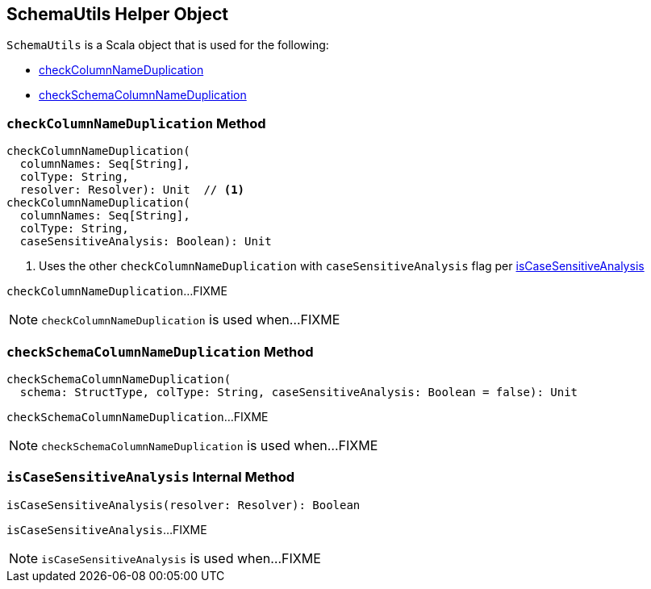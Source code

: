 == [[SchemaUtils]] SchemaUtils Helper Object

`SchemaUtils` is a Scala object that is used for the following:

* <<checkColumnNameDuplication, checkColumnNameDuplication>>

* <<checkSchemaColumnNameDuplication, checkSchemaColumnNameDuplication>>

=== [[checkColumnNameDuplication]] `checkColumnNameDuplication` Method

[source, scala]
----
checkColumnNameDuplication(
  columnNames: Seq[String],
  colType: String,
  resolver: Resolver): Unit  // <1>
checkColumnNameDuplication(
  columnNames: Seq[String],
  colType: String,
  caseSensitiveAnalysis: Boolean): Unit
----
<1> Uses the other `checkColumnNameDuplication` with `caseSensitiveAnalysis` flag per <<isCaseSensitiveAnalysis, isCaseSensitiveAnalysis>>

`checkColumnNameDuplication`...FIXME

NOTE: `checkColumnNameDuplication` is used when...FIXME

=== [[checkSchemaColumnNameDuplication]] `checkSchemaColumnNameDuplication` Method

[source, scala]
----
checkSchemaColumnNameDuplication(
  schema: StructType, colType: String, caseSensitiveAnalysis: Boolean = false): Unit
----

`checkSchemaColumnNameDuplication`...FIXME

NOTE: `checkSchemaColumnNameDuplication` is used when...FIXME

=== [[isCaseSensitiveAnalysis]] `isCaseSensitiveAnalysis` Internal Method

[source, scala]
----
isCaseSensitiveAnalysis(resolver: Resolver): Boolean
----

`isCaseSensitiveAnalysis`...FIXME

NOTE: `isCaseSensitiveAnalysis` is used when...FIXME
